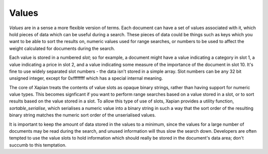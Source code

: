 Values
======

`Values` are in a sense a more flexible version of terms. Each document can
have a set of values associated with it, which hold pieces of data which
can be useful during a search. These pieces of data could be things such as
keys which you want to be able to sort the results on, numeric values used
for range searches, or numbers to be used to affect the weight calculated
for documents during the search.

Each value is stored in a numbered `slot`; so for example, a document might
have a value indicating a category in slot 1, a value indicating a price in
slot 2, and a value indicating some measure of the importance of the
document in slot 10.  It's fine to use widely separated slot numbers - the
data isn't stored in a simple array.  Slot numbers can be any 32 bit
unsigned integer, except for 0xffffffff which has a special internal meaning.

The core of Xapian treats the contents of value slots as opaque binary
strings, rather than having support for numeric value types.  This becomes
signficant if you want to perform range searches based on a value stored in
a slot, or to sort results based on the value stored in a slot.  To allow
this type of use of slots, Xapian provides a utility function,
`sortable_serialise`, which serialises a numeric value into a binary string
in such a way that the sort order of the resulting binary string matches
the numeric sort order of the unserialised values.

It is important to keep the amount of data stored in the values to a
minimum, since the values for a large number of documents may be read
during the search, and unused information will thus slow the search down.
Developers are often tempted to use the value slots to hold information
which should really be stored in the document's data area; don't succumb to
this temptation.
